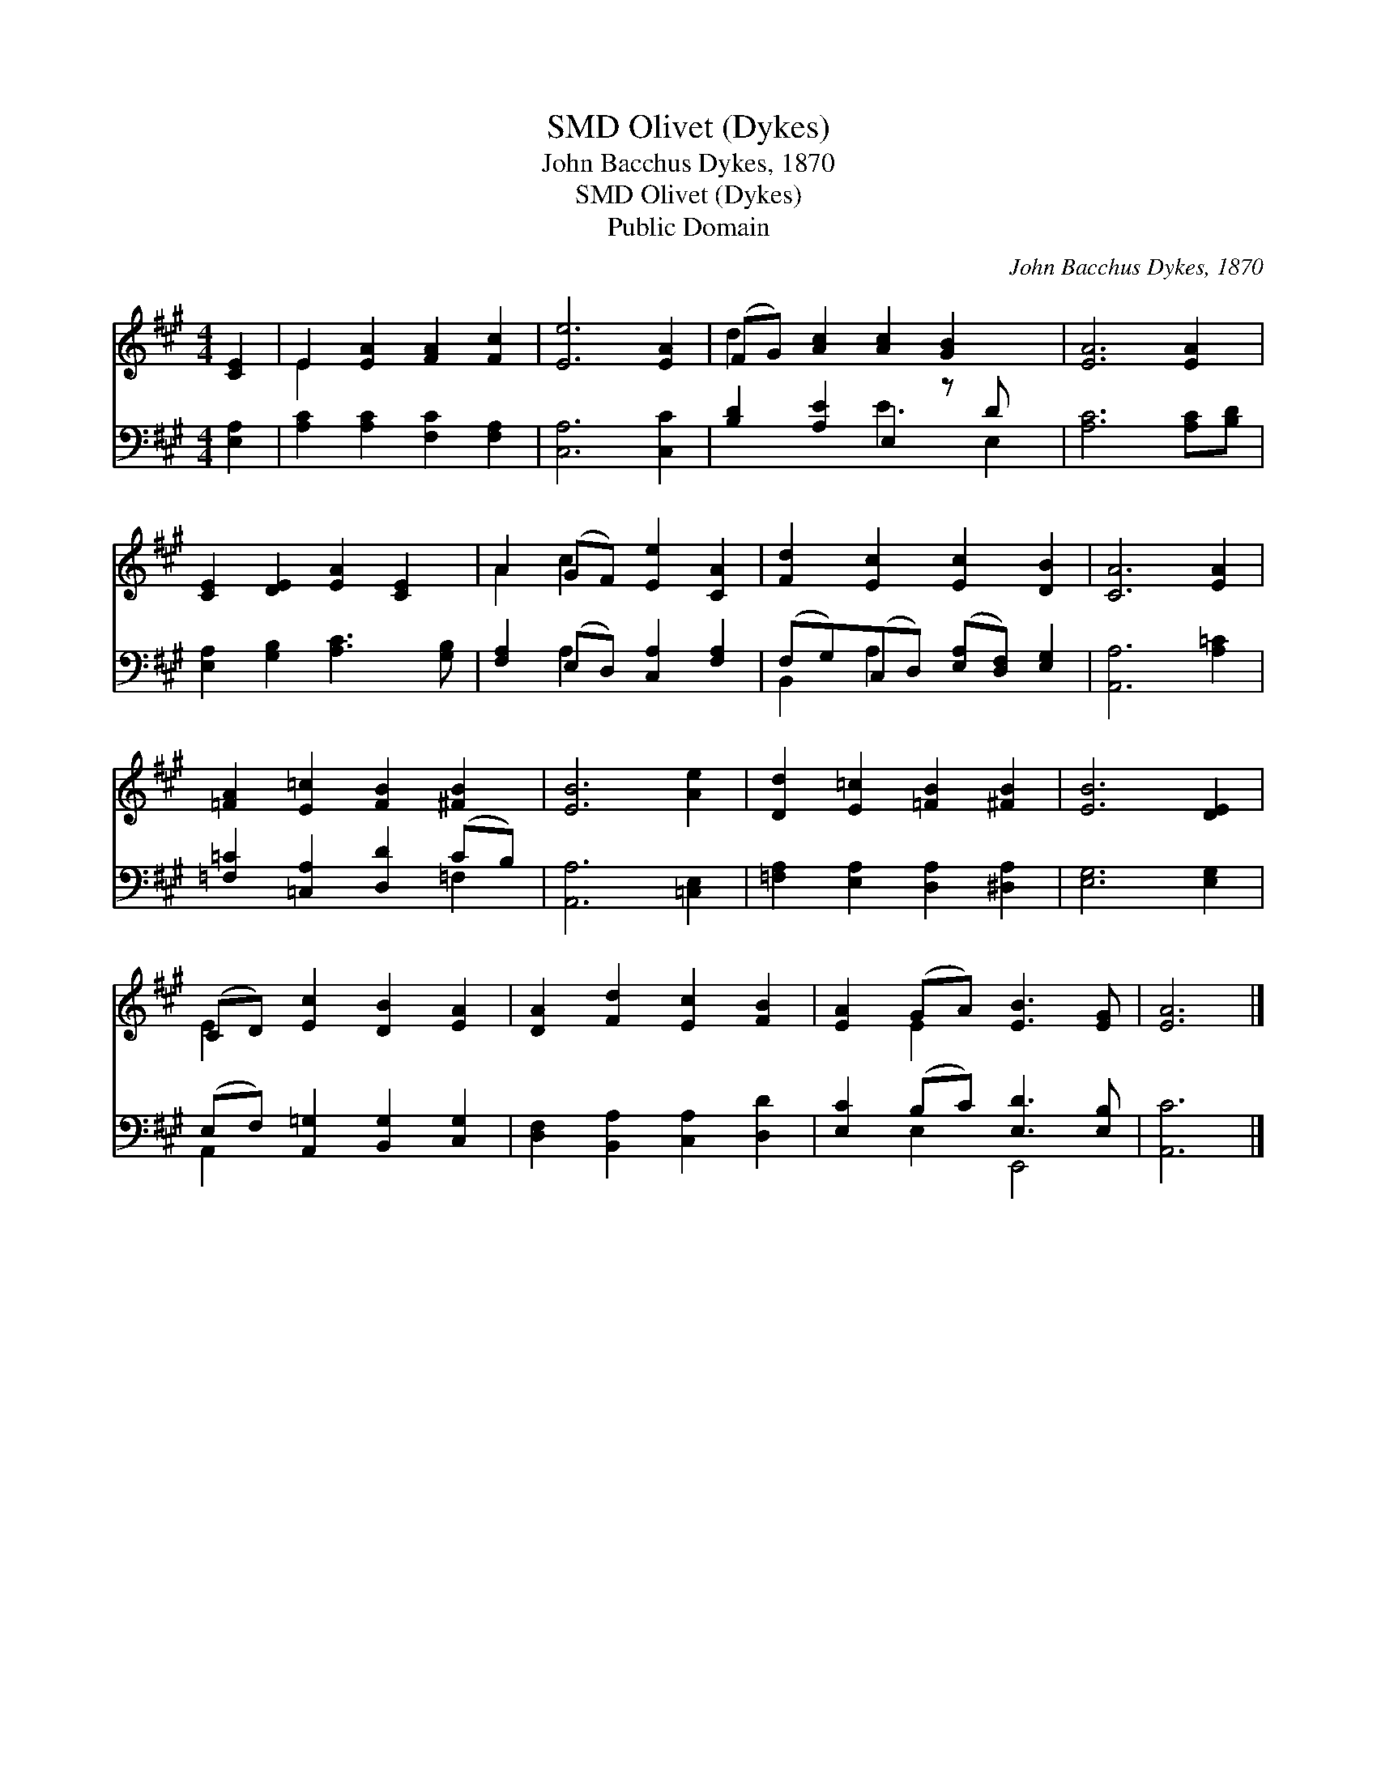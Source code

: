 X:1
T:Olivet (Dykes), SMD
T:John Bacchus Dykes, 1870
T:Olivet (Dykes), SMD
T:Public Domain
C:John Bacchus Dykes, 1870
Z:Public Domain
%%score ( 1 2 ) ( 3 4 )
L:1/8
M:4/4
K:A
V:1 treble 
V:2 treble 
V:3 bass 
V:4 bass 
V:1
 [CE]2 | E2 [EA]2 [FA]2 [Fc]2 | [Ee]6 [EA]2 | (FG) [Ac]2 [Ac]2 [GB]2 x | [EA]6 [EA]2 | %5
 [CE]2 [DE]2 [EA]2 [CE]2 | A2 (GF) [Ee]2 [CA]2 | [Fd]2 [Ec]2 [Ec]2 [DB]2 | [CA]6 [EA]2 | %9
 [=FA]2 [E=c]2 [FB]2 [^FB]2 | [EB]6 [Ae]2 | [Dd]2 [E=c]2 [=FB]2 [^FB]2 | [EB]6 [DE]2 | %13
 (CD) [Ec]2 [DB]2 [EA]2 | [DA]2 [Fd]2 [Ec]2 [FB]2 | [EA]2 (GA) [EB]3 [EG] | [EA]6 |] %17
V:2
 x2 | E2 x6 | x8 | d2 x7 | x8 | x8 | A2 c2 x4 | x8 | x8 | x8 | x8 | x8 | x8 | E2 x6 | x8 | %15
 x2 E2 x4 | x6 |] %17
V:3
 [E,A,]2 | [A,C]2 [A,C]2 [F,C]2 [F,A,]2 | [C,A,]6 [C,C]2 | [B,D]2 [A,E]2 E,2 z D x | %4
 [A,C]6 [A,C][B,D] | [E,A,]2 [G,B,]2 [A,C]3 [G,B,] | [F,A,]2 (E,D,) [C,A,]2 [F,A,]2 | %7
 (F,G,)(C,D,) ([E,A,][D,F,]) [E,G,]2 | [A,,A,]6 [A,=C]2 | [=F,=C]2 [=C,A,]2 [D,D]2 (CB,) | %10
 [A,,A,]6 [=C,E,]2 | [=F,A,]2 [E,A,]2 [D,A,]2 [^D,A,]2 | [E,G,]6 [E,G,]2 | %13
 (E,F,) [A,,=G,]2 [B,,G,]2 [C,G,]2 | [D,F,]2 [B,,A,]2 [C,A,]2 [D,D]2 | [E,C]2 (B,C) [E,D]3 [E,B,] | %16
 [A,,C]6 |] %17
V:4
 x2 | x8 | x8 | x4 E3 E,2 | x8 | x8 | x2 A,2 x4 | B,,2 A,2 x4 | x8 | x6 =F,2 | x8 | x8 | x8 | %13
 A,,2 x6 | x8 | x2 E,2 E,,4 | x6 |] %17

